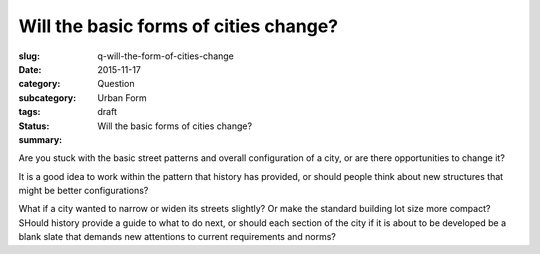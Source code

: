 Will the basic forms of cities change?
==================================================

:slug: q-will-the-form-of-cities-change
:date: 2015-11-17
:category: Question
:subcategory: Urban Form
:tags: 
:status: draft
:summary: Will the basic forms of cities change?

Are you stuck with the basic street patterns and overall configuration of a city, or are there opportunities to change it? 

It is a good idea to work within the pattern that history has provided, or should people think about new structures that might be better configurations?

What if a city wanted to narrow or widen its streets slightly? Or make the standard building lot size more compact? SHould history provide a guide to what to do next, or should each section of the city if it is about to be developed be a blank slate that demands new attentions to current requirements and norms?



